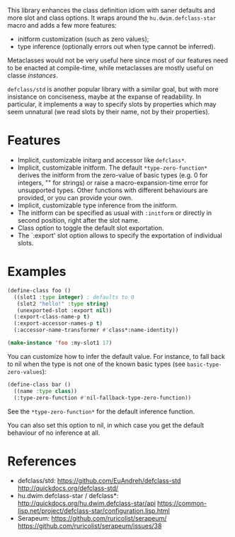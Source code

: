 This library enhances the class definition idiom with saner defaults and more
slot and class options.  It wraps around the =hu.dwim.defclass-star= macro and
adds a few more features:

- initform customization (such as zero values);
- type inference (optionally errors out when type cannot be inferred).

Metaclasses would not be very useful here since most of our features need to be
enacted at compile-time, while metaclasses are mostly useful on classe
/instances/.

=defclass/std= is another popular library with a similar goal, but with more
insistance on conciseness, maybe at the expanse of readability.  In particular,
it implements a way to specify slots by properties which may seem unnatural (we
read slots by their name, not by their properties).

* Features

- Implicit, customizable initarg and accessor like =defclass*=.
- Implicit, customizable initform.  The default =*type-zero-function*= derives
  the initform from the zero-value of basic types (e.g. 0 for integers, "" for
  strings) or raise a macro-expansion-time error for unsupported types.
  Other functions with different behaviours are provided, or you can provide your own.
- Implicit, customizable type inference from the initform.
- The initform can be specified as usual with =:initform= or directly in second
  position, right after the slot name.
- Class option to toggle the default slot exportation.
- The `:export' slot option allows to specify the exportation of individual slots.

* Examples

#+begin_src lisp
  (define-class foo ()
    ((slot1 :type integer) ; defaults to 0
     (slot2 "hello!" :type string)
     (unexported-slot :export nil))
    (:export-class-name-p t)
    (:export-accessor-names-p t)
    (:accessor-name-transformer #'class*:name-identity))

  (make-instance 'foo :my-slot1 17)
#+end_src

You can customize how to infer the default value.  For instance, to fall back to
nil when the type is not one of the known basic types (see =basic-type-zero-values=):

#+begin_src lisp
(define-class bar ()
  ((name :type class))
  (:type-zero-function #'nil-fallback-type-zero-function))
#+end_src

See the =*type-zero-function*= for the default inference function.

You can also set this option to nil, in which case you get the default behaviour
of no inference at all.

* References

- defclass/std:
  https://github.com/EuAndreh/defclass-std
  http://quickdocs.org/defclass-std/
- hu.dwim.defclass-star / defclass*:
  http://quickdocs.org/hu.dwim.defclass-star/api
  https://common-lisp.net/project/defclass-star/configuration.lisp.html
- Serapeum:
  https://github.com/ruricolist/serapeum/
  https://github.com/ruricolist/serapeum/issues/38
